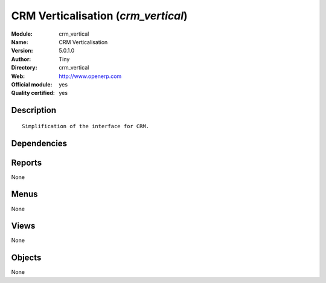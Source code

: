 
.. i18n: .. module:: crm_vertical
.. i18n:     :synopsis: CRM Verticalisation (Official, Quality Certified)
.. i18n:     :noindex:
.. i18n: .. 

.. module:: crm_vertical
    :synopsis: CRM Verticalisation (Official, Quality Certified)
    :noindex:
.. 

.. i18n: .. raw:: html
.. i18n: 
.. i18n:     <link rel="stylesheet" href="../_static/hide_objects_in_sidebar.css" type="text/css" />

.. raw:: html

    <link rel="stylesheet" href="../_static/hide_objects_in_sidebar.css" type="text/css" />

.. i18n: CRM Verticalisation (*crm_vertical*)
.. i18n: ====================================
.. i18n: :Module: crm_vertical
.. i18n: :Name: CRM Verticalisation
.. i18n: :Version: 5.0.1.0
.. i18n: :Author: Tiny
.. i18n: :Directory: crm_vertical
.. i18n: :Web: http://www.openerp.com
.. i18n: :Official module: yes
.. i18n: :Quality certified: yes

CRM Verticalisation (*crm_vertical*)
====================================
:Module: crm_vertical
:Name: CRM Verticalisation
:Version: 5.0.1.0
:Author: Tiny
:Directory: crm_vertical
:Web: http://www.openerp.com
:Official module: yes
:Quality certified: yes

.. i18n: Description
.. i18n: -----------

Description
-----------

.. i18n: ::
.. i18n: 
.. i18n:   Simplification of the interface for CRM.

::

  Simplification of the interface for CRM.

.. i18n: Dependencies
.. i18n: ------------

Dependencies
------------

.. i18n:  * :mod:`crm_configuration`

 * :mod:`crm_configuration`

.. i18n: Reports
.. i18n: -------

Reports
-------

.. i18n: None

None

.. i18n: Menus
.. i18n: -------

Menus
-------

.. i18n: None

None

.. i18n: Views
.. i18n: -----

Views
-----

.. i18n: None

None

.. i18n: Objects
.. i18n: -------

Objects
-------

.. i18n: None

None
